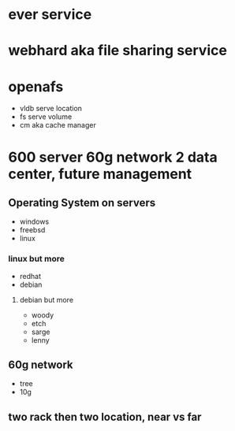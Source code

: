 * ever service
* webhard aka file sharing service
* openafs

- vldb serve location
- fs serve volume
- cm aka cache manager

* 600 server 60g network 2 data center, future management

** Operating System on servers

- windows
- freebsd
- linux

*** linux but more

- redhat
- debian

**** debian but more

- woody
- etch
- sarge
- lenny
** 60g network

- tree
- 10g

** two rack then two location, near vs far
